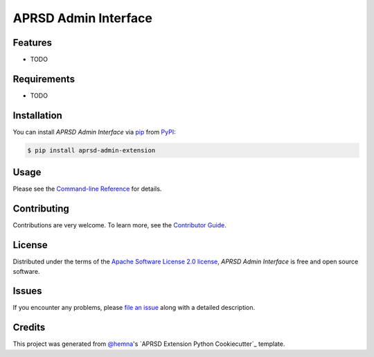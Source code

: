 APRSD Admin Interface
=====================

|PyPI| |Status| |Python Version| |License|

|Read the Docs| |Tests| |Codecov|

|pre-commit|

.. |PyPI| image:: https://img.shields.io/pypi/v/aprsd-admin-extension.svg
   :target: https://pypi.org/project/aprsd-admin-extension/
   :alt: PyPI
.. |Status| image:: https://img.shields.io/pypi/status/aprsd-admin-extension.svg
   :target: https://pypi.org/project/aprsd-admin-extension/
   :alt: Status
.. |Python Version| image:: https://img.shields.io/pypi/pyversions/aprsd-admin-extension
   :target: https://pypi.org/project/aprsd-admin-extension
   :alt: Python Version
.. |License| image:: https://img.shields.io/pypi/l/aprsd-admin-extension
   :target: https://opensource.org/licenses/Apache Software License 2.0
   :alt: License
.. |Read the Docs| image:: https://img.shields.io/readthedocs/aprsd-admin-extension/latest.svg?label=Read%20the%20Docs
   :target: https://aprsd-admin-extension.readthedocs.io/
   :alt: Read the documentation at https://aprsd-admin-extension.readthedocs.io/
.. |Tests| image:: https://github.com/hemna/aprsd-admin-extension/workflows/Tests/badge.svg
   :target: https://github.com/hemna/aprsd-admin-extension/actions?workflow=Tests
   :alt: Tests
.. |Codecov| image:: https://codecov.io/gh/hemna/aprsd-admin-extension/branch/main/graph/badge.svg
   :target: https://codecov.io/gh/hemna/aprsd-admin-extension
   :alt: Codecov
.. |pre-commit| image:: https://img.shields.io/badge/pre--commit-enabled-brightgreen?logo=pre-commit&logoColor=white
   :target: https://github.com/pre-commit/pre-commit
   :alt: pre-commit


Features
--------

* TODO


Requirements
------------

* TODO


Installation
------------

You can install *APRSD Admin Interface* via pip_ from PyPI_:

.. code:: console

   $ pip install aprsd-admin-extension


Usage
-----

Please see the `Command-line Reference <Usage_>`_ for details.


Contributing
------------

Contributions are very welcome.
To learn more, see the `Contributor Guide`_.


License
-------

Distributed under the terms of the `Apache Software License 2.0 license`_,
*APRSD Admin Interface* is free and open source software.


Issues
------

If you encounter any problems,
please `file an issue`_ along with a detailed description.


Credits
-------

This project was generated from `@hemna`_'s `APRSD Extension Python Cookiecutter`_ template.

.. _@hemna: https://github.com/hemna
.. _Cookiecutter: https://github.com/audreyr/cookiecutter
.. _Apache Software License 2.0 license: https://opensource.org/licenses/Apache Software License 2.0
.. _PyPI: https://pypi.org/
.. _APRSD Plugin Python Cookiecutter: https://github.com/hemna/cookiecutter-aprsd-plugin
.. _file an issue: https://github.com/hemna/aprsd-admin-extension/issues
.. _pip: https://pip.pypa.io/
.. github-only
.. _Contributor Guide: CONTRIBUTING.rst
.. _Usage: https://aprsd-admin-extension.readthedocs.io/en/latest/usage.html
